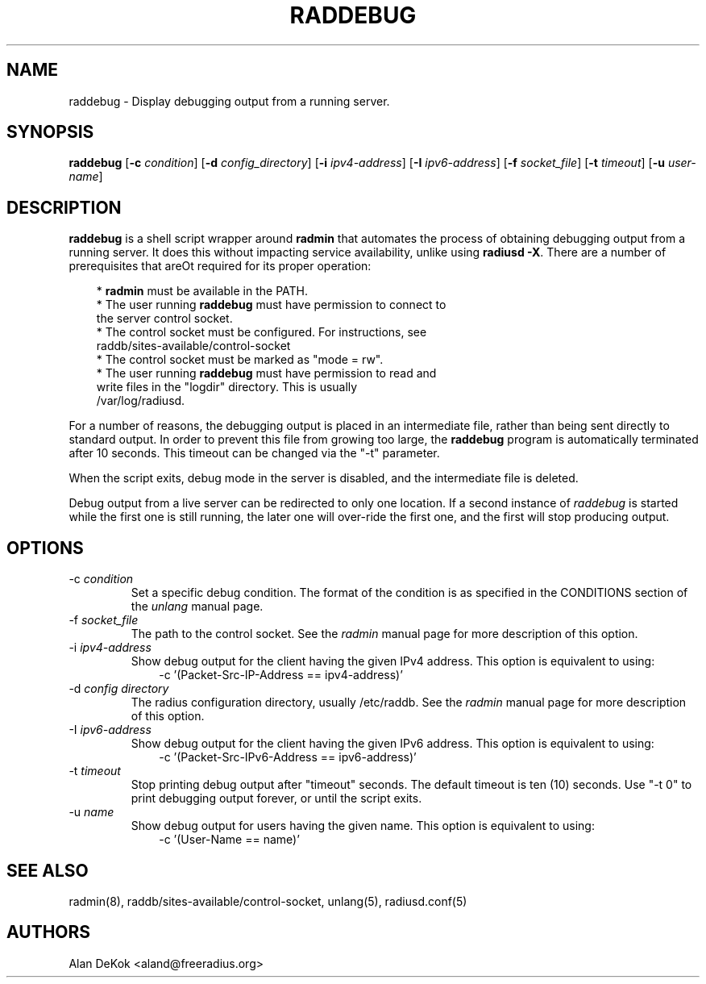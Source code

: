 .TH RADDEBUG 8 "13 February 2009" "" "FreeRADIUS Daemon"
.SH NAME
raddebug - Display debugging output from a running server.
.SH SYNOPSIS
.B raddebug
.RB [ \-c
.IR condition ]
.RB [ \-d
.IR config_directory ]
.RB [ \-i
.IR ipv4-address ]
.RB [ \-I
.IR ipv6-address ]
.RB [ \-f
.IR socket_file ]
.RB [ \-t
.IR timeout ]
.RB [ \-u
.IR user-name ]
.SH DESCRIPTION
\fBraddebug\fP is a shell script wrapper around \fBradmin\fP that
automates the process of obtaining debugging output from a running
server.  It does this without impacting service availability, unlike
using \fBradiusd -X\fP.  There are a number of prerequisites that areOt
required for its proper operation:
.PP
.in +0.3i
* \fBradmin\fP must be available in the PATH.
.br
* The user running \fBraddebug\fP must have permission to connect to
  the server control socket.
.br
* The control socket must be configured.  For instructions, see
  raddb/sites-available/control-socket
.br
* The control socket must be marked as "mode = rw".
.br
* The user running \fBraddebug\fP must have permission to read and
  write files in the "logdir" directory.  This is usually
  /var/log/radiusd.
.in -0.3i
.PP
For a number of reasons, the debugging output is placed in an
intermediate file, rather than being sent directly to standard output.
In order to prevent this file from growing too large, the
\fBraddebug\fP program is automatically terminated after 10 seconds.
This timeout can be changed via the "-t" parameter.
.PP
When the script exits, debug mode in the server is disabled, and the
intermediate file is deleted.
.PP
Debug output from a live server can be redirected to only one
location.  If a second instance of \fIraddebug\fP is started while the
first one is still running, the later one will over-ride the first
one, and the first will stop producing output.
.SH OPTIONS

.IP \-c\ \fIcondition\fP
Set a specific debug condition.  The format of the condition is as
specified in the CONDITIONS section of the \fIunlang\fP manual page.
.IP \-f\ \fIsocket_file\fP
The path to the control socket.  See the \fIradmin\fP manual page for
more description of this option.
.IP \-i\ \fIipv4-address\fP
Show debug output for the client having the given IPv4 address.  This
option is equivalent to using:
.br
.in +0.3i
-c '(Packet-Src-IP-Address == ipv4-address)'
.in -0.3i
.IP "\-d \fIconfig directory\fP"
The radius configuration directory, usually /etc/raddb.  See the
\fIradmin\fP manual page for more description of this option.
.IP \-I\ \fIipv6-address\fP
Show debug output for the client having the given IPv6 address.  This
option is equivalent to using:
.br
.in +0.3i
-c '(Packet-Src-IPv6-Address == ipv6-address)'
.in -0.3i
.IP \-t\ \fItimeout\fP
Stop printing debug output after "timeout" seconds.  The default
timeout is ten (10) seconds.  Use "-t 0" to print debugging output forever,
or until the script exits.
.IP \-u\ \fIname\fP
Show debug output for users having the given name.  This
option is equivalent to using:
.br
.in +0.3i
-c '(User-Name == name)'
.in -0.3i

.SH SEE ALSO
radmin(8),  raddb/sites-available/control-socket, unlang(5), radiusd.conf(5)
.SH AUTHORS
Alan DeKok <aland@freeradius.org>
